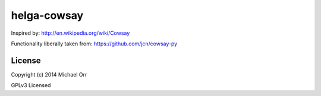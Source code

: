 helga-cowsay
============
Inspired by:
http://en.wikipedia.org/wiki/Cowsay

Functionality liberally taken from:
https://github.com/jcn/cowsay-py

License
-------

Copyright (c) 2014 Michael Orr

GPLv3 Licensed

